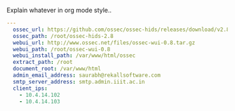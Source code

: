 
#+PROPERTY: session *scratch*
#+PROPERTY: results output
#+PROPERTY: tangle ../build/roles/ossec/vars/main.yml
#+PROPERTY: exports code

Explain whatever in org mode style..

#+BEGIN_SRC YAML
---
  ossec_url: https://github.com/ossec/ossec-hids/releases/download/v2.8.0/ossec-hids-2.8.tar.gz
  ossec_path: /root/ossec-hids-2.8
  webui_url: http://www.ossec.net/files/ossec-wui-0.8.tar.gz
  webui_path: /root/ossec-wui-0.8
  webui_install_path: /var/www/html/ossec
  extract_path: /root
  document_root: /var/www/html
  admin_email_address: saurabh@rekallsoftware.com
  smtp_server_address: smtp.admin.iiit.ac.in
  client_ips: 
    - 10.4.14.102
    - 10.4.14.103
#+END_SRC
